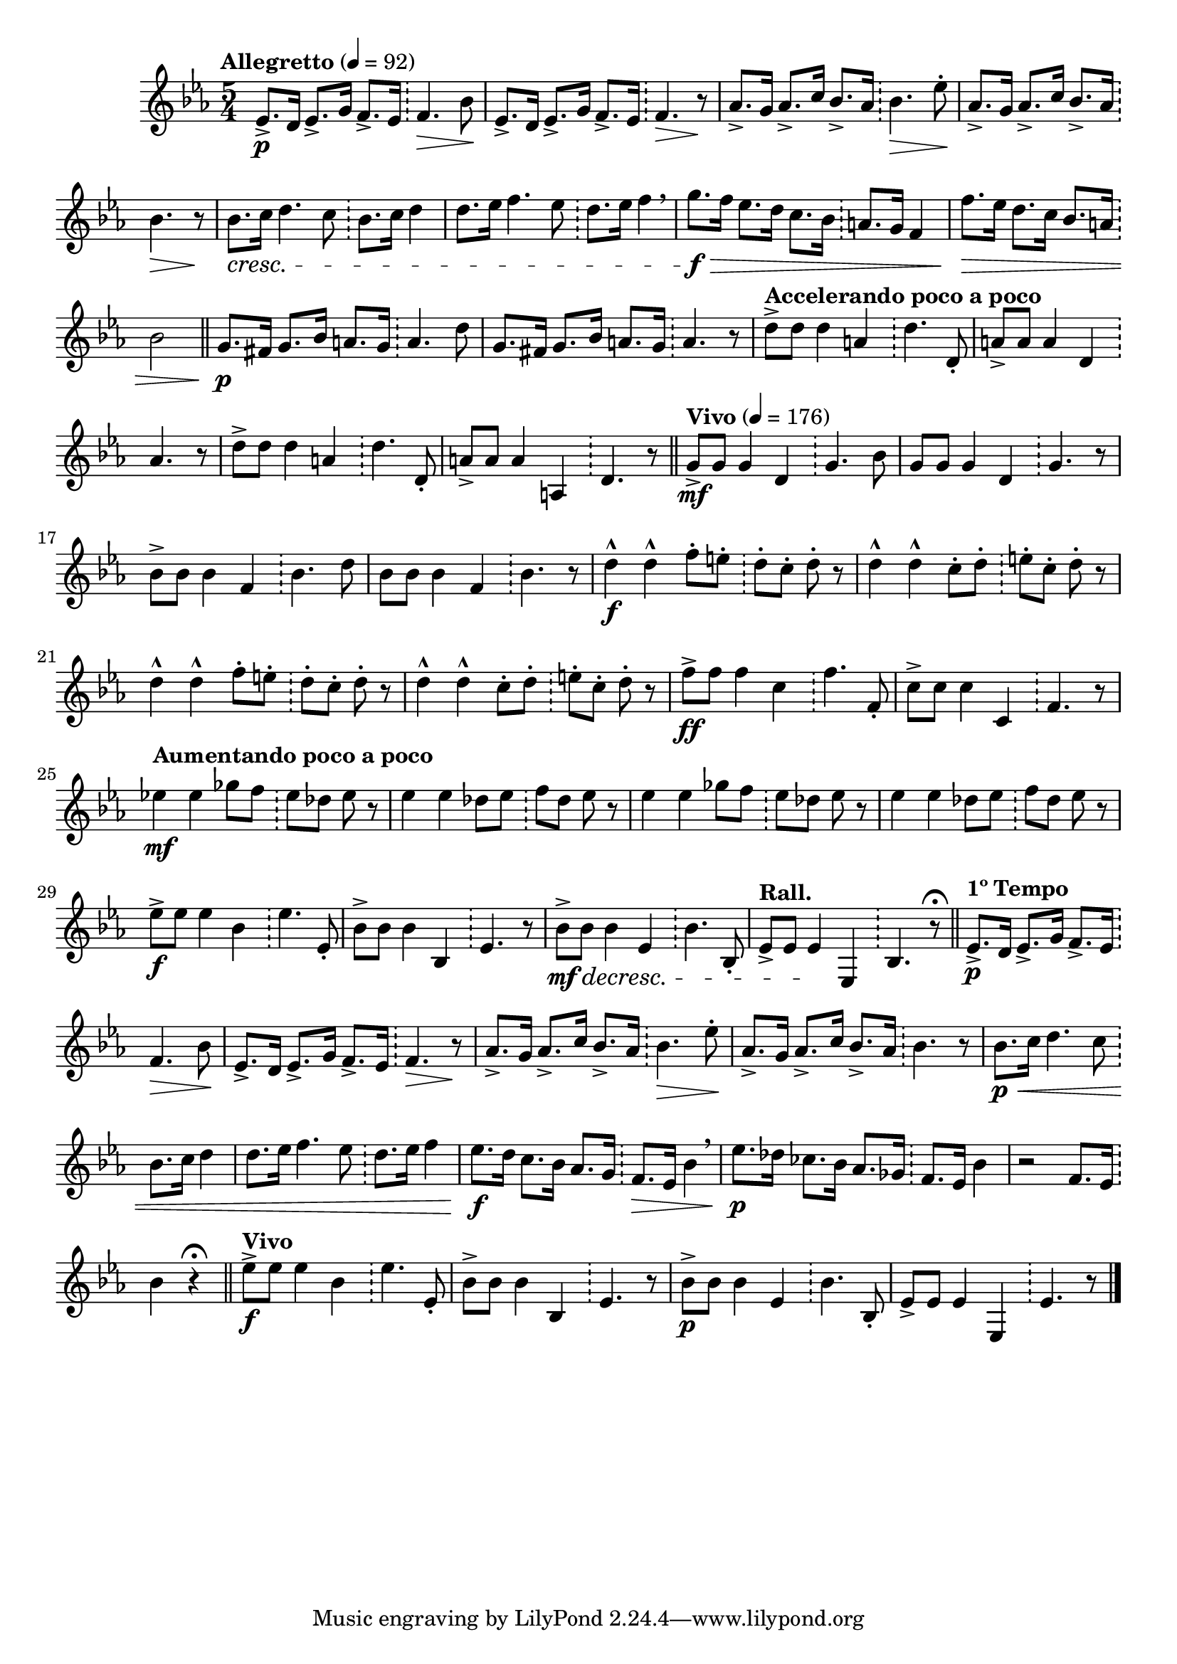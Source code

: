 \version "2.22.0"

\relative {
  \language "english"

  \transposition f

  \tempo "Allegretto" 4=92

  \key e-flat \major
  \time 5/4

  <<
    {
      e-flat'8.-> \p d16 e-flat8.-> g16 f8.-> e-flat16 f4. \> b-flat8 \! |
      e-flat,8.-> d16 e-flat8.-> g16 f8.-> e-flat16 f4. \> r8 \! |
      \stemUp a-flat8.-> g16 a-flat8.-> c16 b-flat8.-> a-flat16 \stemNeutral b-flat4. \> e-flat8-. \! |
      \stemUp a-flat,8.-> g16 a-flat8.-> c16 b-flat8.-> a-flat16 \stemNeutral b-flat4. \> r8 \! |
      b-flat8. \cresc c16 d4. c8 b-flat8. c16 d4 |
      d8. e-flat16 f4. e-flat8 d8. e-flat16 f4 \breathe |
      g8. \f \> f16 e-flat8. d16 c8. b-flat16 a8. g16 f4 |
      f'8. \> e-flat16 d8. c16 b-flat8. a16 b-flat2 | \bar "||"

      g8. \p f-sharp16 g8. b-flat16 a8. g16 a4. d8 |
      g,8. f-sharp16 g8. b-flat16 a8. g16 a4. r8 |
      \tempo "Accelerando poco a poco"
      d8-> 8 4 a d4. d,8-. |
      a'8-> 8 4 d, a'4. r8 |
      d8-> 8 4 a d4. d,8-. |
      a'8-> 8 4 a, d4. r8 | \bar "||"

      \tempo "Vivo" 4=176
      g8-> \mf 8 4 d g4. b-flat8 |
      g8 8 4 d g4. r8 |
      b-flat8-> 8 4 f b-flat4. d8 |
      b-flat8 8 4 f b-flat4. r8 |
      <> \f
      \repeat unfold 2 {
        d4-^ 4-^ f8-. e-. d-. c-. d-. r |
        d4-^ 4-^ c8-. d-. e-. c-. d-. r |
      }
      f8-> \ff 8 4 c f4. f,8-. |
      c'8-> 8 4 c, f4. r8 |
      \tempo "Aumentando poco a poco"
      e-flat'!4 \mf 4 g-flat8 f e-flat d-flat e-flat r |
      e-flat4 4 d-flat8 e-flat f d-flat e-flat r |
      e-flat4 4 g-flat8 f e-flat d-flat e-flat r |
      e-flat4 4 d-flat8 e-flat f d-flat e-flat r |
      e-flat8-> \f 8 4 b-flat e-flat4. e-flat,8-. |
      b-flat'8-> 8 4 b-flat, e-flat4. r8 |
      b-flat'8-> \mf \decresc 8 4 e-flat, b-flat'4. b-flat,8-. |
      \tempo "Rall."
      e-flat8-> 8 4 \! e-flat, b-flat'4. r8\fermata | \bar "||"

      \tempo "1º Tempo"
      e-flat8.-> \p d16 e-flat8.-> g16 f8.-> e-flat16 f4. \> b-flat8 \! |
      e-flat,8.-> d16 e-flat8.-> g16 f8.-> e-flat16 f4. \> r8 \! |
      \stemUp a-flat8.-> g16 a-flat8.-> c16 b-flat8.-> a-flat16 \stemNeutral b-flat4. \> e-flat8-. \! |
      \stemUp a-flat,8.-> g16 a-flat8.-> c16 b-flat8.-> a-flat16 \stemNeutral b-flat4. r8 |
      b-flat8. \p \< c16 d4. c8 b-flat8. c16 d4 |
      d8. e-flat16 f4. e-flat8 d8. e-flat16 f4 |
      e-flat8. \f d16 c8. b-flat16 a-flat8. g16 f8. \> e-flat16 b-flat'4 \breathe |
      e-flat8. \p d-flat16 c-flat8. b-flat16 a-flat8. g-flat16 f8. e-flat16 b-flat'4 |
      r2 f8. e-flat16 b-flat'4 r\fermata | \bar "||"

      \tempo "Vivo"
      e-flat8-> \f 8 4 b-flat e-flat4. e-flat,8-. |
      b-flat'8-> 8 4 b-flat, e-flat4. r8 |
      b-flat'8-> \p 8 4 e-flat, b-flat'4. b-flat,8-. |
      e-flat8-> 8 4 e-flat, e-flat'4. r8 | \bar "|."
    }

    { \repeat unfold 45 { s2. \bar "!" s2 } }
  >>
}
